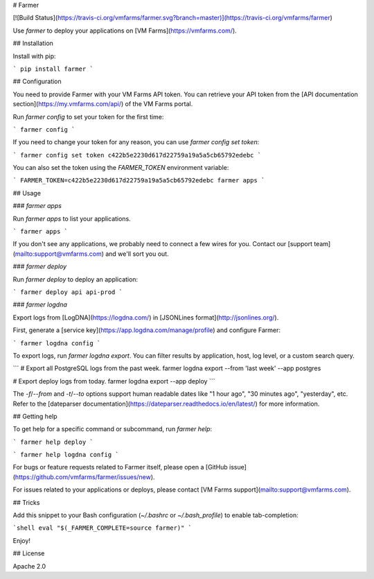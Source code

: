 # Farmer

[![Build Status](https://travis-ci.org/vmfarms/farmer.svg?branch=master)](https://travis-ci.org/vmfarms/farmer)

Use `farmer` to deploy your applications on [VM Farms](https://vmfarms.com/).

## Installation

Install with pip:

```
pip install farmer
```

## Configuration

You need to provide Farmer with your VM Farms API token. You can retrieve your API token from the [API documentation section](https://my.vmfarms.com/api/) of the VM Farms portal.

Run `farmer config` to set your token for the first time:

```
farmer config
```

If you need to change your token for any reason, you can use `farmer config set token`:

```
farmer config set token c422b5e2230d617d22759a19a5a5cb65792edebc
```

You can also set the token using the `FARMER_TOKEN` environment variable:

```
FARMER_TOKEN=c422b5e2230d617d22759a19a5a5cb65792edebc farmer apps
```

## Usage

### `farmer apps`

Run `farmer apps` to list your  applications.

```
farmer apps
```

If you don't see any applications, we probably need to connect a few wires for you. Contact our [support team](mailto:support@vmfarms.com) and we'll sort you out.

### `farmer deploy`

Run `farmer deploy` to deploy an application:

```
farmer deploy api api-prod
```

### `farmer logdna`

Export logs from [LogDNA](https://logdna.com/) in [JSONLines format](http://jsonlines.org/).

First, generate a [service key](https://app.logdna.com/manage/profile) and configure Farmer:

```
farmer logdna config
```

To export logs, run `farmer logdna export`.
You can filter results by application, host, log level, or a custom search query.

```
# Export all PostgreSQL logs from the past week.
farmer logdna export --from 'last week' --app postgres

# Export deploy logs from today.
farmer logdna export --app deploy
```

The `-f`/`--from` and `-t`/`--to` options support human readable dates like "1 hour ago", "30 minutes ago", "yesterday", etc.
Refer to the [dateparser documentation](https://dateparser.readthedocs.io/en/latest/) for more information.

## Getting help

To get help for a specific command or subcommand, run `farmer help`:

```
farmer help deploy
```

```
farmer help logdna config
```

For bugs or feature requests related to Farmer itself, please open a [GitHub issue](https://github.com/vmfarms/farmer/issues/new).

For issues related to your applications or deploys, please contact [VM Farms support](mailto:support@vmfarms.com).

## Tricks

Add this snippet to your Bash configuration (`~/.bashrc` or `~/.bash_profile`) to enable tab-completion:

```shell
eval "$(_FARMER_COMPLETE=source farmer)"
```

Enjoy!

## License

Apache 2.0


